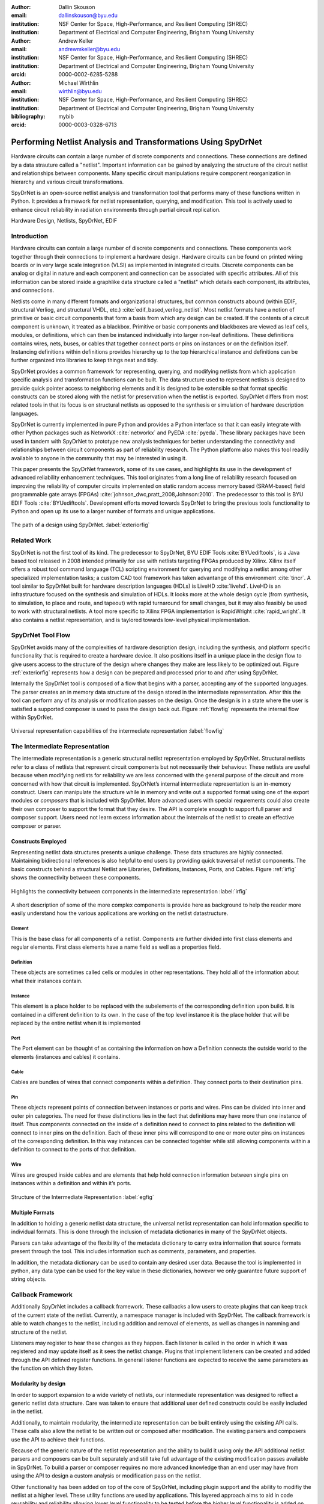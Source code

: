:author: Dallin Skouson
:email: dallinskouson@byu.edu
:institution: NSF Center for Space, High-Performance, and Resilient Computing (SHREC)
:institution: Department of Electrical and Computer Engineering, Brigham Young University

:author: Andrew Keller
:email: andrewmkeller@byu.edu
:institution: NSF Center for Space, High-Performance, and Resilient Computing (SHREC)
:institution: Department of Electrical and Computer Engineering, Brigham Young University
:orcid: 0000-0002-6285-5288

:author: Michael Wirthlin
:email: wirthlin@byu.edu
:institution: NSF Center for Space, High-Performance, and Resilient Computing (SHREC)
:institution: Department of Electrical and Computer Engineering, Brigham Young University
:bibliography: mybib
:orcid: 0000-0003-0328-6713

--------------------------------------------------------------
Performing Netlist Analysis and Transformations Using SpyDrNet
--------------------------------------------------------------

.. class:: abstract

   Hardware circuits can contain a large number of discrete components and connections. These connections are defined by
   a data strauture called a "netlist". Important information can be gained by analyzing the structure of the circuit 
   netlist and relationships between components. Many specific circuit manipulations require component reorganization in
   hierarchy and various circuit transformations.

   SpyDrNet is an open-source netlist analysis and transformation tool that performs many of these functions written in 
   Python. It provides a framework for netlist representation, querying, and modification. This tool is actively used to
   enhance circuit reliability in radiation environments through partial circuit replication.

.. class:: keywords

   Hardware Design, Netlists, SpyDrNet, EDIF

Introduction
------------

Hardware circuits can contain a large number of discrete components and connections. These components work together 
through their connections to implement a hardware design. Hardware circuits can be found on printed wiring boards or 
in very large scale integration (VLSI) as implemented in integrated circuits. Discrete components can be analog or 
digital in nature and each component and connection can be associated with specific attributes. All of this information
can be stored inside a graphlike data structure called a "netlist" which details each component, its attributes, and 
connections.

Netlists come in many different formats and organizational structures, but common constructs abound (within EDIF, 
structural Verliog, and structural VHDL, etc.) :cite:`edif_based,verilog_netlist`. Most netlist formats have a notion of
primitive or basic circuit components that form a basis from which any design can be created. If the contents of a 
circuit component is unknown, it treated as a blackbox. Primitive or basic components and blackboxes are viewed as leaf 
cells, modules, or definitions, which can then be instanced individually into larger non-leaf definitions. These 
definitions contains wires, nets, buses, or cables that together connect ports or pins on instances or on the definition
itself. Instancing definitions within definitions provides hierarchy up to the top hierarchical instance and definitions
can be further organized into libraries to keep things neat and tidy. 

SpyDrNet provides a common framework for representing, querying, and modifying netlists from which application specific
analysis and transformation functions can be built. The data structure used to represent netlists is designed to provide
quick pointer access to neighboring elements and it is designed to be extensible so that format specific constructs can 
be stored along with the netlist for preservation when the netlist is exported. SpyDrNet differs from most related tools
in that its focus is on structural netlists as opposed to the synthesis or simulation of hardware description languages.

SpyDrNet is currently implemented in pure Python and provides a Python interface so that it can easily integrate with
other Python packages such as NetworkX :cite:`networkx` and PyEDA :cite:`pyeda`. These library packages have been used
in tandem with SpyDrNet to prototype new analysis techniques for better understanding the connectivity and 
relationships between circuit components as part of reliability research. The Python platform also makes this tool 
readily available to anyone in the community that may be interested in using it. 

This paper presents the SpyDrNet framework, some of its use cases, and highlights its use in the development of 
advanced reliability enhancement techniques. This tool originates from a long line of reliability research focused on
improving the reliability of computer circuits implemented on static random access memory based (SRAM-based) field programmable gate arrays (FPGAs)
:cite:`johnson_dwc,pratt_2008,Johnson:2010`. The predecessor to this tool is BYU EDIF Tools :cite:`BYUediftools`. 
Development efforts moved towards SpyDrNet to bring the previous tools functionality to Python and open up its use to a
larger number of formats and unique applications.

.. figure:: SpyDrNetFlow2.png
   :scale: 300%
   :align: center
   :figclass: w

   The path of a design using SpyDrNet. :label:`exteriorfig`

Related Work
------------

SpyDrNet is not the first tool of its kind. The predecessor to SpyDrNet, BYU EDIF Tools :cite:`BYUediftools`, is a Java 
based tool released in 2008 intended primarily for use with netlists targeting FPGAs produced by Xilinx. Xilinx itself 
offers a robust tool command language (TCL) scripting environment for querying and modifying a netlist among other 
specialized implementation tasks; a custom CAD tool framework has taken advantange of this environment :cite:`tincr`. A 
tool similar to SpyDrNet built for hardware description languages (HDLs) is LiveHD :cite:`livehd`. LiveHD is an 
infrastructure focused on the synthesis and simulation of HDLs. It looks more at the whole design cycle (from synthesis,
to simulation, to place and route, and tapeout) with rapid turnaround for small changes, but it may also feasibly be 
used to work with structural netlists. A tool more specific to Xilinx FPGA implementation is RapidWright 
:cite:`rapid_wright`. It also contains a netlist representation, and is taylored towards low-level physical 
implementation.


SpyDrNet Tool Flow
---------------------------

SpyDrNet avoids many of the complexities of hardware description design, including the synthesis, and platform specific functionality that is required to create a hardware device. It also positions itself in a unique place in the design flow to give users access to the structure of the design where changes they make are less likely to be optimized out. Figure :ref:`exteriorfig` represents how a design can be prepared and processed prior to and after using SpyDrNet.

Internally the SpyDrNet tool is composed of a flow that begins with a parser, accepting any of the supported languages. The parser creates an in memory data structure of the design stored in the intermediate representation. After this the tool can perform any of its analysis or modification passes on the design. Once the design is in a state where the user is satisfied a supported composer is used to pass the design back out. Figure :ref:`flowfig` represents the internal flow within SpyDrNet.

.. figure:: flow.png
   :align: center
   :figclass: htbp

   Universal representation capabilities of the intermediate representation :label:`flowfig`

The Intermediate Representation
-------------------------------

The intermediate representation is a generic structural netlist representation employed by SpyDrNet.  Structural 
netlists refer to a class of netlists that represent circuit components but not necessarily their behaviour. These 
netlists are useful because when modifying netlists for reliability we are less concerned with the general purpose of 
the circuit and more concerned with how that circuit is implemented. SpyDrNet’s internal intermediate representation is 
an in-memory construct. Users can manipulate the structure while in memory and write out a supported format using one of
the export modules or *composers* that is included with SpyDrNet. More advanced users with special requrements could 
also create their own composer to support the format that they desire. The API is complete enough to support full parser
and composer support. Users need not learn excess information about the internals of the netlist to create an effective
composer or parser.

Constructs Employed
*******************

Representing netlist data structures presents a unique challenge. These data structures are highly connected. Maintaining bidirectional references is also helpful to end users by providing quick traversal of netlist components. The basic constructs behind a structural Netlist are Libraries, Definitions, Instances, Ports, and Cables. Figure :ref:`irfig` shows the connectivity between these components.

.. figure:: IR.png
   :align: center
   :figclass: htbp

   Highlights the connectivity between components in the intermediate representation :label:`irfig`

A short description of some of the more complex components is provide here as background to help the reader more easily understand how the various applications are working on the netlist datastructure.

Element
+++++++

This is the base class for all components of a netlist. Components are further divided into first class elements and regular elements. First class elements have a name field as well as a properties field.

Definition
++++++++++

These objects are sometimes called cells or modules in other representations. They hold all of the information about what their instances contain.

Instance
++++++++

This element is a place holder to be replaced with the subelements of the corresponding definition upon build. It is contained in a different definition to its own. In the case of the top level instance it is the place holder that will be replaced by the entire netlist when it is implemented

Port
++++

The Port element can be thought of as containing the information on how a Definition connects the outside world to the elements (instances and cables) it contains.

Cable
+++++

Cables are bundles of wires that connect components within a definition. They connect ports to their destination pins.

Pin
+++

These objects represent points of connection between instances or ports and wires. Pins can be divided into inner and outer pin categories. The need for these distinctions lies in the fact that definitions may have more than one instance of itself. Thus components connected on the inside of a definition need to connect to pins related to the definition will connect to inner pins on the definition. Each of these inner pins will correspond to one or more outer pins on instances of the corresponding definition. In this way instances can be connected togehter while still allowing components within a definition to connect to the ports of that definition.

Wire
++++

Wires are grouped inside cables and are elements that help hold connection information between single pins on instances within a definition and within it’s ports.

.. figure:: ExampleCircuit.png
   :align: center
   :figclass: htbp

   Structure of the Intermediate Representation :label:`egfig`

Multiple Formats
****************

In addition to holding a generic netlist data structure, the universal netlist representation can hold information specific to individual formats. This is done through the inclusion of metadata dictionaries in many of the SpyDrNet objects. 

Parsers can take advantage of the flexibility of the metadata dictionary to carry extra information that source formats present through the tool. This includes information such as comments, parameters, and properties.

In addition, the metadata dictionary can be used to contain any desired user data. Because the tool is implemented in python, any data type can be used for the key value in these dictionaries, however we only guarantee future support of string objects.

Callback Framework
------------------

Additionally SpyDrNet includes a callback framework. These callbacks allow users to create plugins that can keep track of the current state of the netlist. Currently, a namespace manager is included with SpyDrNet. The callback framework is able to watch changes to the netlist, including addition and removal of elements, as well as changes in namming and structure of the netlist.

Listeners may register to hear these changes as they happen. Each listener is called in the order in which it was registered and may update itself as it sees the netlist change. Plugins that implement listeners can be created and added through the API defined register functions. In general listener functions are expected to receive the same parameters as the function on which they listen.


Modularity by design
********************

In order to support expansion to a wide variety of netlists, our intermediate representation was designed to reflect a generic netlist data structure. Care was taken to ensure that additional user defined constructs could be easily included in the netlist.

Additionally, to maintain modularity, the intermediate representation can be built entirely using the existing API calls. These calls also allow the netlist to be written out or composed after modification. The existing parsers and composers use the API to achieve their functions.

Because of the generic nature of the netlist representation and the ability to build it using only the API additional netlist parsers and composers can be built separately and still take full advantage of the existing modification passes available in SpyDrNet. To build a parser or composer requires no more advanced knowledge than an end user may have from using the API to design a custom analysis or modification pass on the netlist.

Other functionality has been added on top of the core of SpyDrNet, including plugin support and the ability to modifiy the netlist at a higher level. These utility functions are used by applications. This layered approach aims to aid in code reusability and reliability allowing lower level functionality to be tested before the higher level functionality is added on.


Analysis and Transformation Capabilities
----------------------------------------

SpyDrNet was created with FPGA reliability in mind. One current application of SpyDrNet focuses on implementing duplication with compare (DWC) and triple modular redundancy (TMR) to circuit designs. Some of the design considerations that go into effect while choosing a tool to implement these reliability modifications, include avoiding optimizations, and algorithmic modification capability. It is desirable to have a flexible framework. Additionally behavioral modifications are not generally needed because the structural implementation is simple enough to be easily implemented directly.

SpyDrNet grew to fill these needs. Modifications made with SpyDrNet are less likely to be optimized away. Additionally SpyDrNet allows users to create custom algorithms that will modify components of the netlist. Modifications are done at the structural level which is simple for our reliability algorithms of interest.

Utility Functions
-----------------

SpyDrNet has several high level features currently included. All of these features have an impact on the overall netlist structure but several are most useful when included in other applications. This section will highlight some of the simpler high level features that are currently implemented in SpyDrNet. 

Basic Functionality
*******************
Functionality is provided through the API to allow for creation and modification of elements in the netlist datastructures. Sufficient functionality is provided to create a netlist from the ground up, and read all available information from a created netlist. Netlist objects are mutable and allow for on demand modification. This provides a flexible framework upon which users can build and edit netlists data structures. The basic functionality includes functionality to create new children elements, modify the properties of elements, delete elements, and change the relationships of elements. All references bidirectional and otherwise are maintained behind the scenes to ensure the user can easily complete modification passes on the netlist while maintaining a valid representation.

Examples of some of the basic functionality are highlighted in the following code segment. Relationships, such as the reference member of the instances and the children of these references are members of the spydrnet objects. Additional key data can be accessed as members of the classes. Other format specific data can be accessed through dictionary lookups. Since the name is also key data but, is not required it can be looked up through either access method as noted in one of the single line comment.

.. code-block:: python
   
   import spydrnet

   netlist = spydrnet.load_example_netlist_by_name('fourBitCounter')
   top_instance = netlist.top_instance
  
   def recurse(instance, depth):
      '''print something like this:
      top
         child1
             child1.child
         child2
             child2.child'''
      s = depth * "\t"
      #on the following line instance.name could be replaced with instance['NAME']
      print(s, instance.name, "(", instance.reference.name, ")")
      for c in instance.reference.children:  
         recurse(c, depth + 1)
   
   recurse(top_instance, 0)

Hierarchy
*********

Hierarchy is by default a component of many netlist formats. One of the main advantages to including hierarchy in a design is the ability to abstract away some of the finer details on a level based system, while still including all of the information needed to build the design. The design’s hierarchical information is maintained in SpyDrNet by having definitions instanced within other definitions.

Hierarchy can slightly complicate some algorithms but it’s inclusion helps allow SpyDrNet to make the fewest possible changes to the design in an attempt to keep as much of the original format as possible. Additionally there are several advantages to maintaining hierarchy, smaller file sizes are possible in some cases, as sub components do not need to be replicated. Simulators may have an easier time predicting how the design will act once implemented :cite:`build_hierarchy`. Further research could be done to analyze the impact of hierarchy on later compilation steps.

Flattening
**********

SpyDrNet has the ability to flatten hierarchical designs. One method to remove hierarchy from a design is to move all of the sub components to the top level of the netlist repeatedly until each sub component at the top level is a terminal instance, where no more structural information is included below that instance’s level. In the example comparing hierarchy to files systems, flattening could be compared to moving each of the files in a file system directly into the root directory, then deleting the folders which contained them.

Flattening was added to SpyDrNet because there are some algorithms which can be applied more simply on a flat design. Algorithms in which a flat design may be simpler to work with are graph analysis, and other algorithms where the connections between low level components are of interest.

Included is an example of how one might flatten a netlist in spydrnet.

.. code-block:: python

   import spydrnet
   from spydrnet.flatten import flatten

   netlist = spydrnet.load_example_netlist_by_name('fourBitCounter')

   #flattens in place. netlist will now be flat.
   flatten(netlist)

Uniquify
********

Uniquify is the name we give to the algorithm which helps ensure that each non-terminal instance is unique, meaning that it and it’s definition have a one to one relationship. Non-unique definitions and instances may exist in most netlist formats. One such example could be a four bit adder that is composed of four single bit adders. Assuming that each single bit adder is composed of more than just a single component on the target device, and that the single bit adders are all identical, the design may just define a single single bit adder which it uses in four places. To uniquify this design, new matching definitions for single bit adders would be created for each of the instances of the original single bit adder and the instances that correspond would be pointed to the new copied definitions. Thus each of the definitions would be left with a single instance. In our filesystem example, the uniquify algorithm could be thought of as a pass that removes all hard links in the filesystem, ensuring that when a file is edited in a given directory, files located in other directories are untouched, even if they contain all of the same information.

The uniquify algorithm is very useful when modifications are desired on a specific part of the netlist but not to all instances of the particular component. For example in the four bit adder, if we assume that the highest bit does not need a carry out, the single bit adder there could be simplified. However, if we make modifications to the single bit adder before uniquifying the modifications will apply to all four adders. If we instead uniquify first then we can easily modify only the adder of interest.

Currently :code:`Uniquify` is implemented to ensure that the entire netlist contains only unique definitions. This is one approach to uniquify, however an interesting area for future exploration is that of uniquify on demand. Or some other approach to only ensure and correct uniquification of modified components only. This is left for future work.

The following code example shows uniquify being used in SpyDrNet.

.. code-block:: python

   import spydrnet
   from spydrnet.uniquify import uniquify

   netlist = spydrnet.load_example_netlist_by_name('fourBitCounter')

   uniquify(netlist)


Clone
*****

Cloning is another useful algorithm currently implemented in SpyDrNet. Currently all of the components in a netlist can be cloned from pins and wires to whole netlist objects. Upon initial inspection clone seems simple. However, there is some complexity when it comes to the connections between individual components. Some explanation is provided here.

Clone could be implemented a number of ways. We attempted to find the logical method for our clone algorithm at each level of the data structure. Our overall guiding principles were that at each level, lower level objects should maintain their connections, the cloned object should not belong to any other object, and the cloned object should not maintain its horizontal connections. There are of course some exceptions to these rules which seemed judicious. One such example is that when cloning an instance, That instance will maintain its original corresponding definition, unless the corresponding definition is also being cloned as in the case of cloning a whole library or netlist (in which case the new cloned definition will be used).

Additionally connection modification was done at a level lower than the API in order to mantain consistency as different components were cloned. This promoted code reuse in the clone implementation and helped minimize the number of dictionaries used.

The clone algorithm is very useful while implementing some of the higher level algorithms such as TMR and DWC with compare that we use for reliability research. In these algorithms cloning is essential, and having it built into the tool helps simplify their implementation.

The example code included in this section will clone an element and then add that element back into the netlist which it originally belonged to. Comments are included for most lines in this example to illuminate why each step must be taken. 

.. code-block:: python

   import spydrnet

   netlist = spydrnet.load_example_netlist_by_name('hierarchical_luts')

   #the desired index can be determined by printing the names of the children first
   sub_clone = netlist.top_instance.reference.children[2].clone()
   
   #the cloned element should be renamed to be added back into the netlist.
   sub_clone.name = "sub_clone"

   #The 'EDIF.identifier' must also be changed to avoid a naming conflict 
   #The EDIF namespace plugin keeps track of this field when EDIF files are parsed
   sub_clone["EDIF.identifier"] = "sub_clone"

   #this line adds the cloned instance into the netlist.
   netlist.top_instance.reference.add_child(sub_clone)


Hierarchical References
************************

SpyDrNet includes the ability to create a hierarchical reference graph of all of the instances, ports, cables, and other objects which may be instantiated. The goal behind hierarchical references is to create a graph on which other tools, such as NetworkX can more easily build a graph. each hierarchical reference will be unique, even if the underlying component is not unique. These components are also very light weight to minimize memory impact since there can be many of these in flight at one time.

The code below shows how one can get and print hierarchical references. The hierarchical references can represent any spydrnet object that may be instanciated in a hierarchical manner.

.. code-block:: python

   for h in spydrnet.get_hinstances(ntlst.top_instance.reference.children):
      print(h)


Getter functions
****************

SpyDrNet includes getter functions which are helpful in the analysis and transformation of netlists. These functions were created to help a user more quickly traverse the netlist. These functions provide the user with quick access to adjacent components. A call to a getter function can get any other related elements from the existing element that the user has a handle to (see Figure :ref:`getterfuncs`). Similar to clone there are multiple methods which could be used to implement a correct getter function. We again strove to apply the most logical and consistent rules for the getter functions. There are some places in which the object returned may not be the only possible object to be returned. In these cases generators are returned. In cases in which there are two possible classes of relationships upon which to return objects, the user may specify whether they would like to get the more inward related or outward related objects. For example, a port may have outer pins on instances or inner pins within the port in the definition. Both of these pins can be obtained separately by passing a flag.

.. figure:: SpyDrNetConnectivity.pdf
   :scale: 100%
   :align: center
   :figclass: htbp

   Getter functions are able to get sets of any element related to any other element. :label:`getterfuncs`

In the example only a few of the possible getter functions are shown. The same pattern can be used to get any type of object from another however. Each call to a getter function returns a generator.

.. code-block::python

   import spydrnet

   netlist = spydrnet.load_example_netlist_by_name(fourBitCounter)

   netlist.get_instances()

   netlist.top_instance.get_libraries()

   netlist.top_instance.get_ports()

Applications
------------

SpyDrNet may be used for a wide variety of applications. SpyDrNet grew out of a lab that is focused primarily on 
improving circuit reliability and security.  An application that has had strong influence over its development is that 
of enhancing circuit reliability in harsh radiation environments through partial circuit replication :cite:`pratt_2008`.
When a particle of ionizing radiation passes through an integrated circuit, it can deposit enough energy to invert values 
stored in memory cells :cite:`JEDEC`. An FPGA is a computer chip that can be used to implement 
custom circuits. SRAM-based FPGA stores a circuits configuration in a large array of memory. When radiation corrupts an FPGA 
configuration memory, it can corrupt the underlying circuit and cause failure.

One of our areas of research involves finding ways to design more reliable circuits to be programmed onto existing, non 
specialized, FPGAs. These modifications are useful for designers that deploy many FPGAs as well as designers that plan 
on deploying circuits in high radiation environments where single event upsets can disrupt the normal operation of devices. 
These reliability focused modifications require some analysis of netlist structure as well as modifications in the netlist. 

SpyDrNet was created to help automate this process and allow our researchers to spend more time studying the resulting 
improved circuitry and less time modifying the circuit itself. It is important to note that some care needs to be taken
to ensure that redundancy modifications are not removed by down stream optimizations in implementation. Reliability 
modifications to netlists are often optimized away. One common adjustment to a netlist for reliability purposes, is a 
replication of various components. Often when tools see the same functionality with a theoretical identical result they 
will attempt to remove the duplicated portion and provide two outputs on a single instance. This defeats the purpose of 
the reliability modifications. Using and modifying netlists allows us to bypass those optimizations and gives more 
control over how our design is built. Below are some details on using SpyDrNet for higher level transformation and 
analysis techniques applicable to reliability applications.

Triple Modular Redundancy 
*************************

TMR is one method by which circuits can be made more reliable. TMR triplicates portions of the circuit to allow the circuit to continue to provide the correct result even under some cases of error. Voters are inserted between triplicated circuit components to pass the most common result on to the next stage of the circuit :cite:`pratt_2008`. Figure :ref:`tmrfig` shows two typical layouts for TMR. The top half of the image shows a triplicated circuit with a single voter that feeds into the next stage of the circuit. The bottom of the figure shows a triplicated voter layout such that even a single voter failure may be tolerated.

.. figure:: tmr.png
   :align: center
   :figclass: htbp

   Triple modular redundancy with a single voter and triplicated voters. :cite:`tmrimage` :label:`tmrfig`
   
TMR has been applied using SpyDrNet. The current implementation selects subsets of the circuit to replicate. Then a voter insertion algorithm creates and inserts the voter logic between triplicated layers. Later, reduction voting is added to the output, connecting the triplicated logic in place of the original implementation. The ability of SpyDrNet to carry hierarchy through the tool was taken advantage of by the TMR implementation. This allows the triplicated design to take advantage of the benefits of hierarchy including, improved place and route steps on the target FPGA. Previous work with the BYU EDIF Tools :cite:`BYUediftools` required a flattened design to accomplish TMR on a netlist. The triplicated design was programmed to an FPGA after being processed using SpyDrNet.

Duplication With Compare 
************************

.. figure:: dwc.png
   :align: center
   :figclass: htbp
   
   Duplication with compare showing the duplicated circuitry and duplicated violation flags.


DWC is a reliability algorithm in which the user will duplicate components of the design and include comparators on the output to try present a flag that will be raised when one of the circuits goes down :cite:`johnson_dwc`. Like TMR's voters, the comparators can be duplicated as well to ensure that if a comparator goes down at least one of the comparators will flag an issue.

DWC was again implemented on SpyDrNet. Once again this was able to take advantage of SpyDrNet's hierarchy and maintain that through the build. Comparators were created and inserted and the selected portion of the design was duplicated. The resulting circuits were programmed to an FPGA after being read into SpyDrNet, modified and written back out. As with TMR the existing implementation on the BYU EDIF Tools :cite:`BYUediftools` required that the design be flattened before being processed.

Clock Domain Analysis
*********************

In hardware various clocks are often used in different portions of the circuit. Sometimes inputs and outputs will come in on a different clock before they reach the main pipeline of the circuit. At the junctions between clock domains circutry should not be triplicated in TMR. If it is triplicated it may result in steady state error on the output because the signals from the three inputs may reach the crossing at different times and be registered improperly :cite:`tmr_sync`. This can make the overall reliability of the system lower than it otherwise would be. 

In order to find these locations. Clock domains have been examined using SpyDrNet. The basic methodology for doing this was to find the clock ports on the various components in the design which have them and trace those clocks through the netlist. The resulting connected components form a clock domain. When a triplication pass encountered the boundry between domains the triplicated circuit could be reduced to a single signal to cross the boundry.

Graph Analysis and Feedback
***************************

While triplictaing a design users must determine the best location to insert voters in the design. Voters could be inserted liberally at the cost of the timing of the critical path. Alternatively sparse voter insertion can yield a lower reliability. One consideration to take into account is that voters inserted on feedback loops in the directional graph represented by the netlist can help correct the circuit's state more readily. One study concluded that inserting voters after high fanout flip flops in a design yielded good results. :cite:`Johnson:2010` This voter insertion algorithm was implemented on SpyDrNet after doing analysis using NetworkX :cite:`networkx` to find the feedback loops.

Conclusion
----------

SpyDrNet is a framework created to be as flexible as possible while still meeting the needs of reliability related research. We have worked to ensure that this tool is capable of a wide variety of netlist modifications.

Although this tool is new, a few reliability applications have been built on SpyDrNet. Because of these applications we feel confident that this tool can be helpful to others. SpyDrNet is released on github under an open source licence. New users are welcome to use and contribute to the SpyDrNet tools.

Acknowledgment
--------------

This work was supported by the Utah NASA Space Grant
Consortium and by the I/UCRC Program of the National
Science Foundation under Grant No. 1738550.


